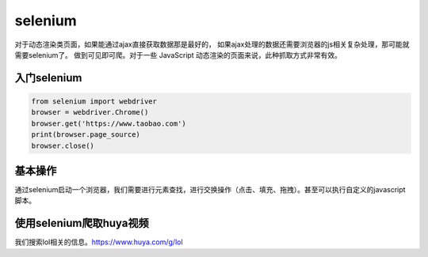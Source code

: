 selenium
====================================================
对于动态渲染类页面，如果能通过ajax直接获取数据那是最好的， 如果ajax处理的数据还需要浏览器的js相关复杂处理，那可能就需要selenium了。
做到可见即可爬。对于一些 JavaScript 动态渲染的页面来说，此种抓取方式非常有效。

入门selenium
----------------------------------------------------------

.. code-block:: python

    from selenium import webdriver
    browser = webdriver.Chrome()
    browser.get('https://www.taobao.com')
    print(browser.page_source)
    browser.close()

基本操作
----------------------------------------------------------
通过selenium启动一个浏览器，我们需要进行元素查找，进行交换操作（点击、填充、拖拽）。甚至可以执行自定义的javascript脚本。


使用selenium爬取huya视频
----------------------------------------------------------
我们搜索lol相关的信息。https://www.huya.com/g/lol




